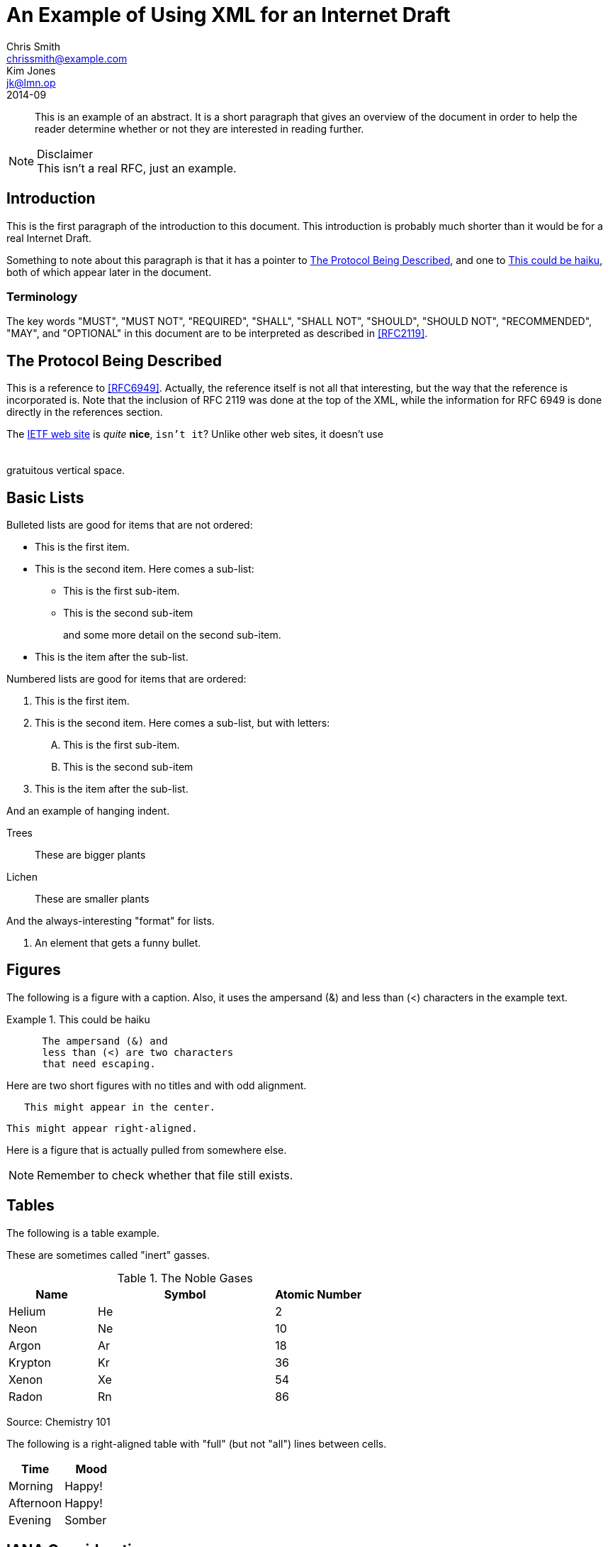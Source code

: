 = An Example of Using XML for an Internet Draft
Chris Smith <chrissmith@example.com>; Kim Jones <jk@lmn.op>
:doctype: internet-draft
:status: standard
:name: draft-example-of-xml-00
:ipr: trust200902
:consensus: false
:submision-type: IETF
:updates: 1234, 5678
:xml-lang: en
:abbrev: XML Example
:forename_initials: C.
:organization: ExampleCorp
:organization_abbrev: EC
:street: 123 Exemplar Way
:city: Anytown
:region: California
:code: 95060
:country: US
:phone: +1 123-456-7890
:fax: +1 123-456-7890
:email: chrissmith@example.com
:uri: http://www.example.com/corporate/
:forename_initials_2: K.
:revdate: 2014-09
:area: General
:workgroup: Imaginary WG
:keyword: XML, Imagination
:inline-definition-lists: true
:toc-include: false

[abstract]
This is an example of an abstract.  It is a short paragraph that
gives an overview of the document in order to help the reader
determine whether or not they are interested in reading further.

[NOTE]
.Disclaimer
This isn't a real RFC, just an example.

[#intro]
== Introduction

This is the first paragraph of the introduction to this document.
This introduction is probably much shorter than it would be for a
real Internet Draft.

Something to note about this paragraph is that it has a pointer to
<<protocol>>, and one to <<haiku>>, both of which appear later in the
document. (((Introduction, verbiage)))

=== Terminology

The key words "MUST", "MUST NOT", "REQUIRED", "SHALL", "SHALL NOT",
"SHOULD", "SHOULD NOT", "RECOMMENDED", "MAY", and "OPTIONAL" in this
document are to be interpreted as described in <<RFC2119>>.

[#protocol]
== The Protocol Being Described

This is a reference to <<RFC6949>>.  Actually, the reference itself is
not all that interesting, but the way that the reference is
incorporated is.  Note that the inclusion of RFC 2119 was done at the
top of the XML, while the information for RFC 6949 is done directly
in the references section.

The http://www.ietf.org[IETF web site] is _quite_ *nice*, `isn't it`?  Unlike other web sites, it doesn't use
 +
 +
 +
gratuitous vertical space.

== Basic Lists

Bulleted lists are good for items that are not ordered:

* This is the first item.
* This is the second item.  Here comes a sub-list:
**  This is the first sub-item.
**  This is the second sub-item
+
and some more detail on the second sub-item.

+
* This is the item after the sub-list.


Numbered lists are good for items that are ordered:

.  This is the first item.
.  This is the second item.  Here comes a sub-list, but with letters:
[upperalpha]
.. This is the first sub-item.
.. This is the second sub-item
.  This is the item after the sub-list.

And an example of hanging indent.

[hang-indent=15]
Trees:: These are bigger plants
Lichen:: These are smaller plants

And the always-interesting "format" for lists.

[format=--%d--]
.  An element that gets a funny bullet.

==  Figures

The following is a figure with a caption.  Also, it uses the
ampersand (&) and less than (<) characters in the example text.

[#haiku]
.This could be haiku
[type=haiku]
====
....
      The ampersand (&) and
      less than (<) are two characters
      that need escaping.
....
====

Here are two short figures with no titles and with odd alignment.

[align=center]
....
   This might appear in the center.
....

[align=right]
....
This might appear right-aligned.
....

Here is a figure that is actually pulled from somewhere else.
[#rememberme]
[NOTE,source=CS]
====
Remember to check whether that file still exists.
====

[source,src=http://www.example.com/~employees/chrissmith/artwork.txt]
----
----

== Tables

The following is a table example.

These are sometimes called "inert" gasses.

.The Noble Gases
[grid=cols,cols="<25,^50,^25"]
|===
| Name    |  Symbol  | Atomic Number 

| Helium  |  He |       2       
| Neon    |  Ne |       10      
| Argon   |  Ar |       18      
| Krypton |  Kr |       36      
| Xenon   |  Xe |       54      
| Radon   |  Rn |       86      
|===

Source: Chemistry 101

The following is a right-aligned table with "full" (but not "all")
lines between cells.

[align=right,grid=cols]
[cols="<,>"]
|===
| Time      | Mood 

| Morning   | Happy! 
| Afternoon | Happy! 
| Evening   | Somber 
|===

[#IANA]
==  IANA Considerations

None.

[#Security]
== Security Considerations

There are no security considerations for an imaginary Internet Draft.

[#Acknowledgements]
==  Acknowledgements

Some of the things included in this draft came from Elwyn Davies'
templates.

[bibliography]
==  Normative References
++++
<reference  anchor="RFC2119" target='https://www.rfc-editor.org/info/rfc2119'>
<front>
<title>Key words for use in RFCs to Indicate Requirement Levels</title>
<author initials='S.' surname='Bradner' fullname='S. Bradner'><organization /></author>
<date year='1997' month='March' />
<abstract><t>In many standards track documents several words are used to signify the requirements in the specification.  These words are often capitalized. This document defines these words as they should be interpreted in IETF documents.  This document specifies an Internet Best Current Practices for the Internet Community, and requests discussion and suggestions for improvements.</t></abstract>
</front>
<seriesInfo name='BCP' value='14'/>
<seriesInfo name='RFC' value='2119'/>
<seriesInfo name='DOI' value='10.17487/RFC2119'/>
</reference>
++++

[bibliography]
==  Informative References
++++
   <reference anchor="RFC6949">
   <front>
   <title>RFC Series Format Requirements and Future Development</title>
   <author initials="H." surname="Flanagan" fullname="H. Flanagan">
   <organization/></author>
   <author initials="N." surname="Brownlee" fullname="N. Brownlee">
   <organization/></author>
   <date year="2013" month="May"/>
   </front>
   <seriesInfo name="RFC" value="6949"/>
   <annotation>This is a primary reference work.</annotation>
   </reference>

   <reference anchor="RED"
   target="http://www.aciri.org/floyd/papers/early.pdf">
   <front>
   <title>Random Early Detection (RED) gateways for Congestion
   Avoidance</title>
   <author fullname="Sally Floyd" initials="S" surname="Floyd">
   <organization>LBL</organization>
   </author>
   <author fullname="Van Jacobson" initials="V" surname="Jacobson">
   <organization>LBL</organization>
   </author>
   <date month="August" year="1993"/>
   </front>
   <seriesInfo name="IEEE/ACM Transactions on Networking"
   value="1(4) 397--413"/>
   <format target="http://www.aciri.org/floyd/papers/early.pdf"
   octets="318703" type="PDF"/>
   </reference>
++++
